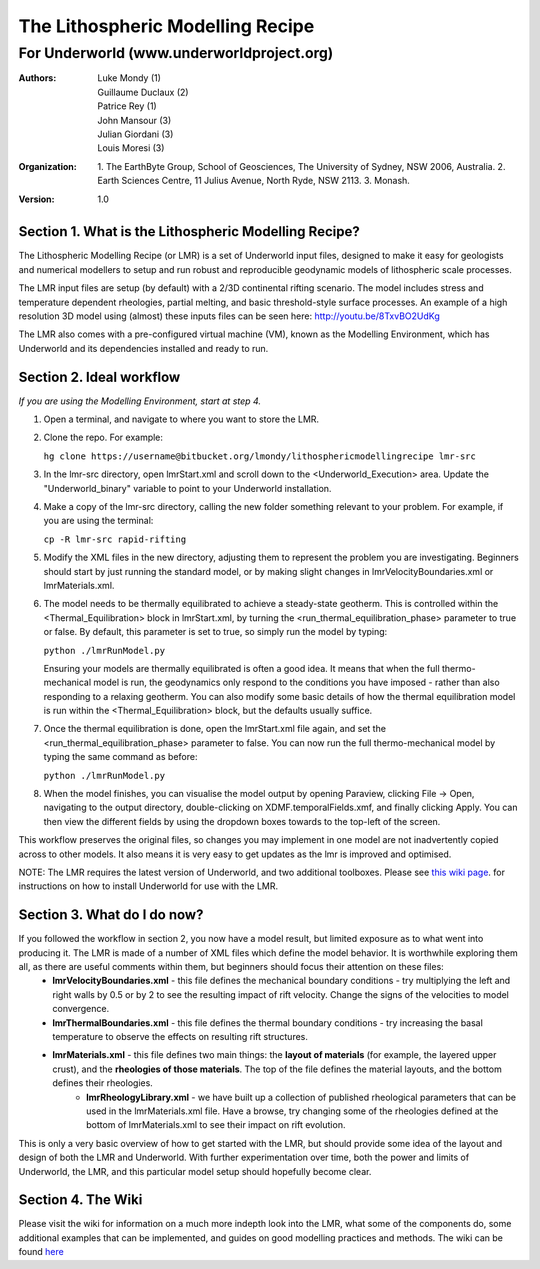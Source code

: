 ===================================
 The Lithospheric Modelling Recipe 
===================================
--------------------------------------------
 For Underworld (www.underworldproject.org)
--------------------------------------------

:Authors: - Luke Mondy (1)
          - Guillaume Duclaux (2)
          - Patrice Rey (1)
          - John Mansour (3) 
          - Julian Giordani (3)
          - Louis Moresi (3)
    
:Organization: 1. The EarthByte Group, School of Geosciences, The University of Sydney, NSW 2006, Australia. 2. Earth Sciences Centre, 11 Julius Avenue, North Ryde, NSW 2113. 3. Monash.

:Version: 1.0

.. image:: http://i.imgur.com/ZWjQKoTl.png

Section 1. What is the Lithospheric Modelling Recipe?
-----------------------------------------------------
The Lithospheric Modelling Recipe (or LMR) is a set of Underworld input files, designed to make it easy for geologists and numerical modellers to setup and run robust and reproducible geodynamic models of lithospheric scale processes.

The LMR input files are setup (by default) with a 2/3D continental rifting scenario. The model includes stress and temperature dependent rheologies, partial melting, and basic threshold-style surface processes. An example of a high resolution 3D model using (almost) these inputs files can be seen here: http://youtu.be/8TxvBO2UdKg

The LMR also comes with a pre-configured virtual machine (VM), known as the Modelling Environment, which has Underworld and its dependencies installed and ready to run.

Section 2. Ideal workflow
-------------------------
*If you are using the Modelling Environment, start at step 4.*

1. Open a terminal, and navigate to where you want to store the LMR.

2. Clone the repo. For example:
   
   ``hg clone https://username@bitbucket.org/lmondy/lithosphericmodellingrecipe lmr-src``

3. In the lmr-src directory, open lmrStart.xml and scroll down to the <Underworld_Execution> area. Update the "Underworld_binary" variable to point to your Underworld installation.

4. Make a copy of the lmr-src directory, calling the new folder something relevant to your problem. For example, if you are using the terminal:
   
   ``cp -R lmr-src rapid-rifting``

5. Modify the XML files in the new directory, adjusting them to represent the problem you are investigating. Beginners should start by just running the standard model, or by making slight changes in lmrVelocityBoundaries.xml or lmrMaterials.xml.

6. The model needs to be thermally equilibrated to achieve a steady-state geotherm. This is controlled within the <Thermal_Equilibration> block in lmrStart.xml, by turning the <run_thermal_equilibration_phase> parameter to true or false. By default, this parameter is set to true, so simply run the model by typing:
   
   ``python ./lmrRunModel.py``
   
   Ensuring your models are thermally equilibrated is often a good idea. It means that when the full thermo-mechanical model is run, the geodynamics only respond to the conditions you have imposed - rather than also responding to a relaxing geotherm.
   You can also modify some basic details of how the thermal equilibration model is run within the <Thermal_Equilibration> block, but the defaults usually suffice.

7. Once the thermal equilibration is done, open the lmrStart.xml file again, and set the <run_thermal_equilibration_phase> parameter to false. You can now run the full thermo-mechanical model by typing the same command as before:
   
   ``python ./lmrRunModel.py``

8. When the model finishes, you can visualise the model output by opening Paraview, clicking File -> Open, navigating to the output directory, double-clicking on XDMF.temporalFields.xmf, and finally clicking Apply. You can then view the different fields by using the dropdown boxes towards to the top-left of the screen.


This workflow preserves the original files, so changes you may implement in one model are not inadvertently copied across to other models. It also means it is very easy to get updates as the lmr is improved and optimised.

NOTE: The LMR requires the latest version of Underworld, and two additional toolboxes. Please see `this wiki page <https://bitbucket.org/lmondy/lithosphericmodellingrecipe/wiki/Setting%20up%20Underworld%20for%20the%20LMR>`_. for instructions on how to install Underworld for use with the LMR.

Section 3. What do I do now?
--------------------------------
If you followed the workflow in section 2, you now have a model result, but limited exposure as to what went into producing it. The LMR is made of a number of XML files which define the model behavior. It is worthwhile exploring them all, as there are useful comments within them, but beginners should focus their attention on these files:
 - **lmrVelocityBoundaries.xml** - this file defines the mechanical boundary conditions - try multiplying the left and right walls by 0.5 or by 2 to see the resulting impact of rift velocity. Change the signs of the velocities to model convergence.
 - **lmrThermalBoundaries.xml** - this file defines the thermal boundary conditions - try increasing the basal temperature to observe the effects on resulting rift structures.
 - **lmrMaterials.xml** - this file defines two main things: the **layout of materials** (for example, the layered upper crust), and the **rheologies of those materials**. The top of the file defines the material layouts, and the bottom defines their rheologies.
     - **lmrRheologyLibrary.xml** - we have built up a collection of published rheological parameters that can be used in the lmrMaterials.xml file. Have a browse, try changing some of the rheologies defined at the bottom of lmrMaterials.xml to see their impact on rift evolution.

This is only a very basic overview of how to get started with the LMR, but should provide some idea of the layout and design of both the LMR and Underworld. With further experimentation over time, both the power and limits of Underworld, the LMR, and this particular model setup should hopefully become clear.


Section 4. The Wiki
-------------------------
Please visit the wiki for information on a much more indepth look into the LMR, what some of the components do, some additional examples that can be implemented, and guides on good modelling practices and methods. The wiki can be found `here <https://bitbucket.org/lmondy/lithosphericmodellingrecipe/wiki>`_